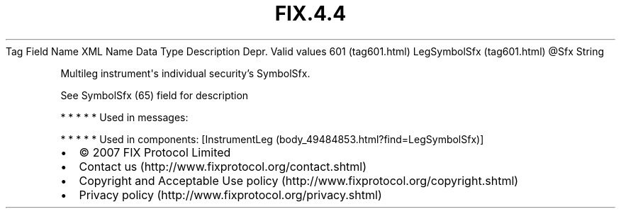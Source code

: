 .TH FIX.4.4 "" "" "Tag #601"
Tag
Field Name
XML Name
Data Type
Description
Depr.
Valid values
601 (tag601.html)
LegSymbolSfx (tag601.html)
\@Sfx
String
.PP
Multileg instrument\[aq]s individual security’s SymbolSfx.
.PP
See SymbolSfx (65) field for description
.PP
   *   *   *   *   *
Used in messages:
.PP
   *   *   *   *   *
Used in components:
[InstrumentLeg (body_49484853.html?find=LegSymbolSfx)]

.PD 0
.P
.PD

.PP
.PP
.IP \[bu] 2
© 2007 FIX Protocol Limited
.IP \[bu] 2
Contact us (http://www.fixprotocol.org/contact.shtml)
.IP \[bu] 2
Copyright and Acceptable Use policy (http://www.fixprotocol.org/copyright.shtml)
.IP \[bu] 2
Privacy policy (http://www.fixprotocol.org/privacy.shtml)
